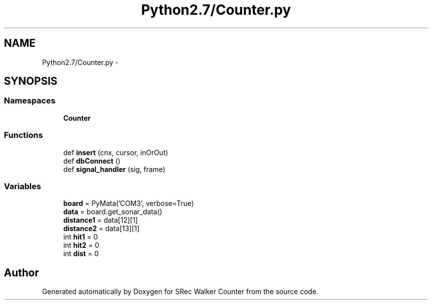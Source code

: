 .TH "Python2.7/Counter.py" 3 "Thu Mar 22 2018" "SRec Walker Counter" \" -*- nroff -*-
.ad l
.nh
.SH NAME
Python2.7/Counter.py \- 
.SH SYNOPSIS
.br
.PP
.SS "Namespaces"

.in +1c
.ti -1c
.RI " \fBCounter\fP"
.br
.in -1c
.SS "Functions"

.in +1c
.ti -1c
.RI "def \fBinsert\fP (cnx, cursor, inOrOut)"
.br
.ti -1c
.RI "def \fBdbConnect\fP ()"
.br
.ti -1c
.RI "def \fBsignal_handler\fP (sig, frame)"
.br
.in -1c
.SS "Variables"

.in +1c
.ti -1c
.RI "\fBboard\fP = PyMata('COM3', verbose=True)"
.br
.ti -1c
.RI "\fBdata\fP = board\&.get_sonar_data()"
.br
.ti -1c
.RI "\fBdistance1\fP = data[12][1]"
.br
.ti -1c
.RI "\fBdistance2\fP = data[13][1]"
.br
.ti -1c
.RI "int \fBhit1\fP = 0"
.br
.ti -1c
.RI "int \fBhit2\fP = 0"
.br
.ti -1c
.RI "int \fBdist\fP = 0"
.br
.in -1c
.SH "Author"
.PP 
Generated automatically by Doxygen for SRec Walker Counter from the source code\&.

